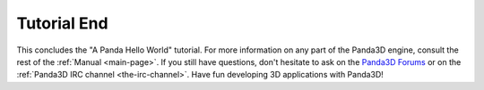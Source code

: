 .. _tutorial-end:

Tutorial End
============

This concludes the "A Panda Hello World" tutorial. For more information on any
part of the Panda3D engine, consult the rest of the :ref:`Manual <main-page>`.
If you still have questions, don't hesitate to ask on the `Panda3D Forums
<https://discourse.panda3d.org/>`__ or on the :ref:`Panda3D IRC channel
<the-irc-channel>`. Have fun developing 3D applications with Panda3D!
